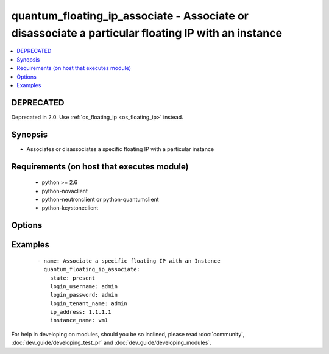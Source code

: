 .. _quantum_floating_ip_associate:


quantum_floating_ip_associate - Associate or disassociate a particular floating IP with an instance
+++++++++++++++++++++++++++++++++++++++++++++++++++++++++++++++++++++++++++++++++++++++++++++++++++



.. contents::
   :local:
   :depth: 2

DEPRECATED
----------

Deprecated in 2.0. Use :ref:`os_floating_ip <os_floating_ip>` instead.

Synopsis
--------

* Associates or disassociates a specific floating IP with a particular instance


Requirements (on host that executes module)
-------------------------------------------

  * python >= 2.6
  * python-novaclient
  * python-neutronclient or python-quantumclient
  * python-keystoneclient


Options
-------

.. raw:: html

    <table border=1 cellpadding=4>
    <tr>
    <th class="head">parameter</th>
    <th class="head">required</th>
    <th class="head">default</th>
    <th class="head">choices</th>
    <th class="head">comments</th>
    </tr>
                <tr><td>auth_url<br/><div style="font-size: small;"></div></td>
    <td>no</td>
    <td>http://127.0.0.1:35357/v2.0/</td>
        <td></td>
        <td><div>the keystone url for authentication</div>        </td></tr>
                <tr><td>instance_name<br/><div style="font-size: small;"></div></td>
    <td>yes</td>
    <td>None</td>
        <td></td>
        <td><div>name of the instance to which the public IP should be assigned</div>        </td></tr>
                <tr><td>ip_address<br/><div style="font-size: small;"></div></td>
    <td>yes</td>
    <td>None</td>
        <td></td>
        <td><div>floating ip that should be assigned to the instance</div>        </td></tr>
                <tr><td>login_password<br/><div style="font-size: small;"></div></td>
    <td>yes</td>
    <td>yes</td>
        <td></td>
        <td><div>password of login user</div>        </td></tr>
                <tr><td>login_tenant_name<br/><div style="font-size: small;"></div></td>
    <td>yes</td>
    <td>True</td>
        <td></td>
        <td><div>the tenant name of the login user</div>        </td></tr>
                <tr><td>login_username<br/><div style="font-size: small;"></div></td>
    <td>yes</td>
    <td>admin</td>
        <td></td>
        <td><div>login username to authenticate to keystone</div>        </td></tr>
                <tr><td>region_name<br/><div style="font-size: small;"></div></td>
    <td>no</td>
    <td>None</td>
        <td></td>
        <td><div>name of the region</div>        </td></tr>
                <tr><td>state<br/><div style="font-size: small;"></div></td>
    <td>no</td>
    <td>present</td>
        <td><ul><li>present</li><li>absent</li></ul></td>
        <td><div>indicates the desired state of the resource</div>        </td></tr>
        </table>
    </br>



Examples
--------

 ::

    - name: Associate a specific floating IP with an Instance
      quantum_floating_ip_associate:
        state: present
        login_username: admin
        login_password: admin
        login_tenant_name: admin
        ip_address: 1.1.1.1
        instance_name: vm1




For help in developing on modules, should you be so inclined, please read :doc:`community`, :doc:`dev_guide/developing_test_pr` and :doc:`dev_guide/developing_modules`.
